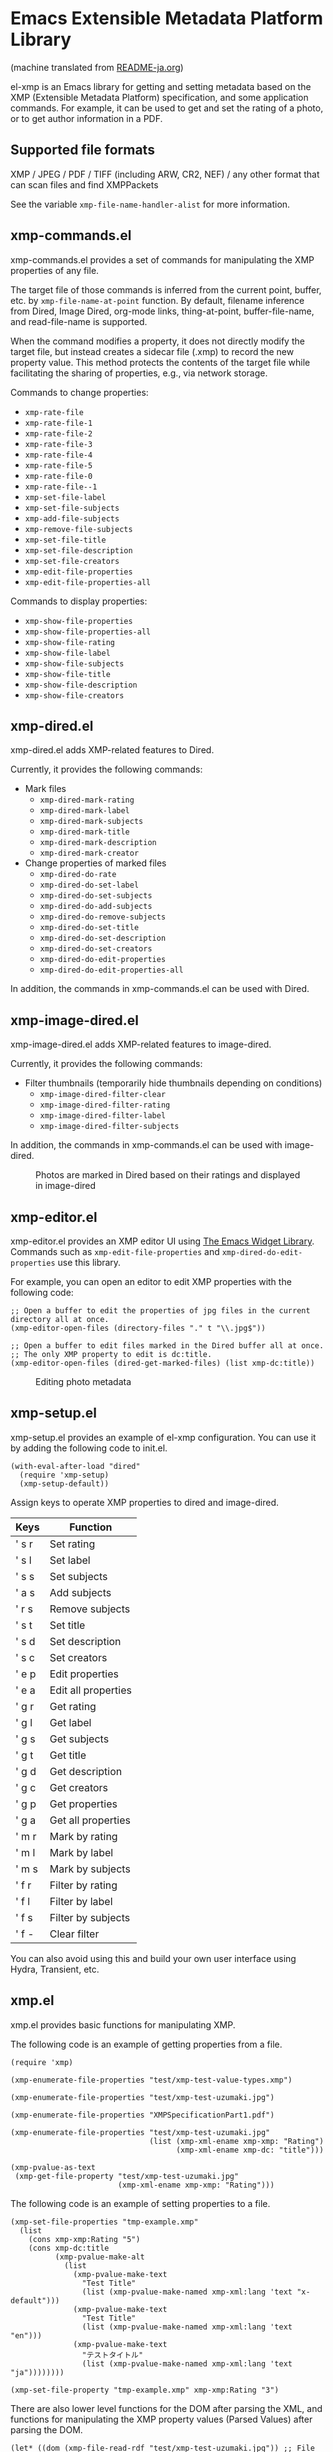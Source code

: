 * Emacs Extensible Metadata Platform Library

(machine translated from [[file:README-ja.org][README-ja.org]])

el-xmp is an Emacs library for getting and setting metadata based on the XMP (Extensible Metadata Platform) specification, and some application commands. For example, it can be used to get and set the rating of a photo, or to get author information in a PDF.

** Supported file formats

XMP / JPEG / PDF / TIFF (including ARW, CR2, NEF) / any other format that can scan files and find XMPPackets

See the variable ~xmp-file-name-handler-alist~ for more information.

** xmp-commands.el

xmp-commands.el provides a set of commands for manipulating the XMP properties of any file.

The target file of those commands is inferred from the current point, buffer, etc. by ~xmp-file-name-at-point~ function. By default, filename inference from Dired, Image Dired, org-mode links, thing-at-point, buffer-file-name, and read-file-name is supported.

When the command modifies a property, it does not directly modify the target file, but instead creates a sidecar file (.xmp) to record the new property value. This method protects the contents of the target file while facilitating the sharing of properties, e.g., via network storage.

Commands to change properties:

- ~xmp-rate-file~
- ~xmp-rate-file-1~
- ~xmp-rate-file-2~
- ~xmp-rate-file-3~
- ~xmp-rate-file-4~
- ~xmp-rate-file-5~
- ~xmp-rate-file-0~
- ~xmp-rate-file--1~
- ~xmp-set-file-label~
- ~xmp-set-file-subjects~
- ~xmp-add-file-subjects~
- ~xmp-remove-file-subjects~
- ~xmp-set-file-title~
- ~xmp-set-file-description~
- ~xmp-set-file-creators~
- ~xmp-edit-file-properties~
- ~xmp-edit-file-properties-all~

Commands to display properties:
- ~xmp-show-file-properties~
- ~xmp-show-file-properties-all~
- ~xmp-show-file-rating~
- ~xmp-show-file-label~
- ~xmp-show-file-subjects~
- ~xmp-show-file-title~
- ~xmp-show-file-description~
- ~xmp-show-file-creators~

** xmp-dired.el

xmp-dired.el adds XMP-related features to Dired.

Currently, it provides the following commands:

- Mark files
  - ~xmp-dired-mark-rating~
  - ~xmp-dired-mark-label~
  - ~xmp-dired-mark-subjects~
  - ~xmp-dired-mark-title~
  - ~xmp-dired-mark-description~
  - ~xmp-dired-mark-creator~
- Change properties of marked files
  - ~xmp-dired-do-rate~
  - ~xmp-dired-do-set-label~
  - ~xmp-dired-do-set-subjects~
  - ~xmp-dired-do-add-subjects~
  - ~xmp-dired-do-remove-subjects~
  - ~xmp-dired-do-set-title~
  - ~xmp-dired-do-set-description~
  - ~xmp-dired-do-set-creators~
  - ~xmp-dired-do-edit-properties~
  - ~xmp-dired-do-edit-properties-all~

In addition, the commands in xmp-commands.el can be used with Dired.

** xmp-image-dired.el

xmp-image-dired.el adds XMP-related features to image-dired.

Currently, it provides the following commands:

- Filter thumbnails (temporarily hide thumbnails depending on conditions)
  - ~xmp-image-dired-filter-clear~
  - ~xmp-image-dired-filter-rating~
  - ~xmp-image-dired-filter-label~
  - ~xmp-image-dired-filter-subjects~

In addition, the commands in xmp-commands.el can be used with image-dired.

#+CAPTION: Photos are marked in Dired based on their ratings and displayed in image-dired
[[file:./screenshot/xmp-image-dired.png]]

** xmp-editor.el

xmp-editor.el provides an XMP editor UI using [[https://www.gnu.org/software/emacs/manual/html_mono/widget.html][The Emacs Widget Library]]. Commands such as ~xmp-edit-file-properties~ and ~xmp-dired-do-edit-properties~ use this library.

For example, you can open an editor to edit XMP properties with the following code:

#+begin_src elisp
;; Open a buffer to edit the properties of jpg files in the current directory all at once.
(xmp-editor-open-files (directory-files "." t "\\.jpg$"))

;; Open a buffer to edit files marked in the Dired buffer all at once.
;; The only XMP property to edit is dc:title.
(xmp-editor-open-files (dired-get-marked-files) (list xmp-dc:title))
#+end_src

#+CAPTION: Editing photo metadata
[[file:./screenshot/xmp-editor.png]]

** xmp-setup.el

xmp-setup.el provides an example of el-xmp configuration. You can use it by adding the following code to init.el.

#+begin_src elisp
(with-eval-after-load "dired"
  (require 'xmp-setup)
  (xmp-setup-default))
#+end_src

Assign keys to operate XMP properties to dired and image-dired.

| Keys  | Function            |
|-------+---------------------|
| ' s r | Set rating          |
| ' s l | Set label           |
| ' s s | Set subjects        |
| ' a s | Add subjects        |
| ' r s | Remove subjects     |
| ' s t | Set title           |
| ' s d | Set description     |
| ' s c | Set creators        |
|-------+---------------------|
| ' e p | Edit properties     |
| ' e a | Edit all properties |
|-------+---------------------|
| ' g r | Get rating          |
| ' g l | Get label           |
| ' g s | Get subjects        |
| ' g t | Get title           |
| ' g d | Get description     |
| ' g c | Get creators        |
|-------+---------------------|
| ' g p | Get properties      |
| ' g a | Get all properties  |
|-------+---------------------|
| ' m r | Mark by rating      |
| ' m l | Mark by label       |
| ' m s | Mark by subjects    |
|-------+---------------------|
| ' f r | Filter by rating    |
| ' f l | Filter by label     |
| ' f s | Filter by subjects  |
| ' f - | Clear filter        |

You can also avoid using this and build your own user interface using Hydra, Transient, etc.

** xmp.el

xmp.el provides basic functions for manipulating XMP.

The following code is an example of getting properties from a file.

#+begin_src elisp
(require 'xmp)

(xmp-enumerate-file-properties "test/xmp-test-value-types.xmp")

(xmp-enumerate-file-properties "test/xmp-test-uzumaki.jpg")

(xmp-enumerate-file-properties "XMPSpecificationPart1.pdf")

(xmp-enumerate-file-properties "test/xmp-test-uzumaki.jpg"
                               (list (xmp-xml-ename xmp-xmp: "Rating")
                                     (xmp-xml-ename xmp-dc: "title")))

(xmp-pvalue-as-text
 (xmp-get-file-property "test/xmp-test-uzumaki.jpg"
                        (xmp-xml-ename xmp-xmp: "Rating")))
#+end_src

The following code is an example of setting properties to a file.

#+begin_src elisp
(xmp-set-file-properties "tmp-example.xmp"
  (list
    (cons xmp-xmp:Rating "5")
    (cons xmp-dc:title
          (xmp-pvalue-make-alt
            (list
              (xmp-pvalue-make-text
                "Test Title"
                (list (xmp-pvalue-make-named xmp-xml:lang 'text "x-default")))
              (xmp-pvalue-make-text
                "Test Title"
                (list (xmp-pvalue-make-named xmp-xml:lang 'text "en")))
              (xmp-pvalue-make-text
                "テストタイトル"
                (list (xmp-pvalue-make-named xmp-xml:lang 'text "ja"))))))))

(xmp-set-file-property "tmp-example.xmp" xmp-xmp:Rating "3")
#+end_src

There are also lower level functions for the DOM after parsing the XML, and functions for manipulating the XMP property values (Parsed Values) after parsing the DOM.

#+begin_src elisp
(let* ((dom (xmp-file-read-rdf "test/xmp-test-uzumaki.jpg")) ;; File to XML DOM
       (property-elements (xmp-enumerate-property-elements dom)) ;; XML DOM to Property Element List
       (property-pvalues (mapcar #'xmp-parse-property-element property-elements)) ;; Property Element List to Parsed Value List
       (rating-pvalue (xmp-xml-ename-alist-get xmp-xmp:Rating property-pvalues))) ;; Pick xmp:Rating property
  ;; PValue to String
  (xmp-pvalue-as-text rating-pvalue))
#+end_src

** xmp-xml.el

xmp-xml.el is the library that xmp.el uses to process XML. Since xmp.el needs to process XML namespaces correctly, it does not use Emacs' libxml support. xml.el also had bugs so it was not used. We used nxml-parse.el which had the fewest problems. We did not use dom.el either as it cannot handle expanded names.

The most important thing about xmp-xml.el is how it handles XML expanded names. Element names and attribute names are represented not as strings or symbols but as expanded names, which are pairs of namespace names and local names.

The following code creates an object that represents the expanded name whose namespace name is ~http://ns.adobe.com/xap/1.0/~ and whose local name is ~Label~.

#+begin_src elisp
(xmp-xml-ename (xmp-xml-ns-name "http://ns.adobe.com/xap/1.0/") "Label")
#+end_src

Be sure to use the following functions to create expanded names, get elements, and compare them.

- ~xmp-xml-ename~
- ~xmp-xml-ename-ns~
- ~xmp-xml-ename-local~
- ~xmp-xml-ename-equal~
- ~xmp-xml-ename<~
- ~xmp-xml-ename-alist-get~
- ~xmp-xml-ename-assoc~
- ~xmp-xml-ename-member~

Also, use the following functions to convert namespace names.

- ~xmp-xml-ns-name~
- ~xmp-xml-ns-name-string~

Commonly used namespace names and expanded names are defined as variables.

Namespace name:
- ~xmp-xmlns:~
- ~xmp-xml:~

Expanded name:
- ~xmp-xml:lang~
- ~xmp-xml:space~
- ~xmp-xml:base~
- ~xmp-xml:id~

Many namespaces and expanded names used in XMP are defined as variables in xmp.el (e.g. ~xmp-dc:title~, ~xmp-xmp:Rating~).

** xmp-exif.el

A library that parses EXIF and converts it to XMP.

** xmp-tiff.el

A library for parsing TIFF and reading tag information.

** xmp-pdf.el

A library for parsing PDFs and reading metadata.

The Emacs Lisp implementation cannot read many PDF files, so please install pdfinfo and set the variable ~xmp-file-pdfinfo-program~ if possible.

** xmp-file-reader.el

A library for reading binary files.

** User-defined XMP properties

If a user wants to add a new property, first register the namespace information (namespace name (URI) and prefix) in the variable ~xmp-user-defined-namespaces~ (if the variable ~xmp-predefined-namespaces~ already contains it, this is not necessary. Set the prefix so that it does not overlap with other prefixes). This ensures that the namespace is output and displayed correctly. If this is not set correctly, the namespace prefixes may be output in sequential numbers such as ns1, ns2, ....

Next, register the property information (name and type) in the variable ~xmp-user-defined-properties~. Some commands use this information to change the UI to an appropriate one (even if not set, the UI may be created by inferring it from the value).

The list of properties that the command ~xmp-show-file-properties~ displays by default can be set in the variable ~xmp-show-file-properties-target~.

The list of properties that the commands ~xmp-edit-file-properties~ and ~xmp-dired-do-edit-properties~ edit by default can be set in the variable ~xmp-editor-target-properties~
